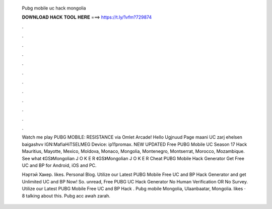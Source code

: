   Pubg mobile uc hack mongolia
  
  
  
  𝐃𝐎𝐖𝐍𝐋𝐎𝐀𝐃 𝐇𝐀𝐂𝐊 𝐓𝐎𝐎𝐋 𝐇𝐄𝐑𝐄 ===> https://t.ly/1vfm?729874
  
  
  
  .
  
  
  
  .
  
  
  
  .
  
  
  
  .
  
  
  
  .
  
  
  
  .
  
  
  
  .
  
  
  
  .
  
  
  
  .
  
  
  
  .
  
  
  
  .
  
  
  
  .
  
  Watch me play PUBG MOBILE: RESISTANCE via Omlet Arcade! Hello Ugjnuud Page maani UC zarj ehelsen baigashvv IGN:MafiaHiTSELMEG Device: ip11promax. NEW UPDATED Free PUBG Mobile UC Season 17 Hack Mauritius, Mayotte, Mexico, Moldova, Monaco, Mongolia, Montenegro, Montserrat, Morocco, Mozambique. See what 《GS》Mongolian J O K E R 《GS》Mongolian J O K E R Cheat PUBG Mobile Hack Generator Get Free UC and BP for Android, iOS and PC.
  
  Нэртэй Хакер. likes. Personal Blog. Utilize our Latest PUBG Mobile Free UC and BP Hack Generator and get Unlimited UC and BP Now! So. unread, Free PUBG UC Hack Generator No Human Verification OR No Survey. Utilize our Latest PUBG Mobile Free UC and BP Hack . Pubg mobile Mongolia, Ulaanbaatar, Mongolia. likes · 8 talking about this. Pubg acc awah zarah.
